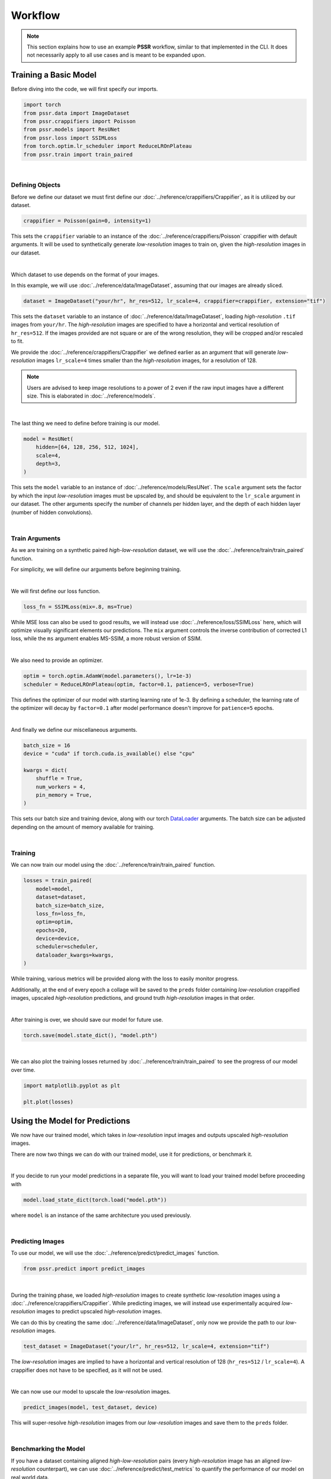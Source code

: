 Workflow
=========

.. note::

    This section explains how to use an example **PSSR** workflow, similar to that implemented in the CLI.
    It does not necessarily apply to all use cases and is meant to be expanded upon.


Training a Basic Model
-----------------------

Before diving into the code, we will first specify our imports.

.. code-block:: python

    import torch
    from pssr.data import ImageDataset
    from pssr.crappifiers import Poisson
    from pssr.models import ResUNet
    from pssr.loss import SSIMLoss
    from torch.optim.lr_scheduler import ReduceLROnPlateau
    from pssr.train import train_paired

|

Defining Objects
+++++++++++++++++

Before we define our dataset we must first define our :doc:`../reference/crappifiers/Crappifier`, as it is utilized by our dataset.

.. code-block:: python

    crappifier = Poisson(gain=0, intensity=1)

This sets the ``crappifier`` variable to an instance of the :doc:`../reference/crappifiers/Poisson` crappifier with default arguments.
It will be used to synthetically generate *low-resolution* images to train on, given the *high-resolution* images in our dataset.

|

Which dataset to use depends on the format of your images.

In this example, we will use :doc:`../reference/data/ImageDataset`, assuming that our images are already sliced.

.. code-block:: python

    dataset = ImageDataset("your/hr", hr_res=512, lr_scale=4, crappifier=crappifier, extension="tif")

This sets the ``dataset`` variable to an instance of :doc:`../reference/data/ImageDataset`, loading *high-resolution* ``.tif`` images from ``your/hr``.
The *high-resolution* images are specified to have a horizontal and vertical resolution of ``hr_res=512``.
If the images provided are not square or are of the wrong resolution, they will be cropped and/or rescaled to fit.

We provide the :doc:`../reference/crappifiers/Crappifier` we defined earlier as an argument that will
generate *low-resolution* images ``lr_scale=4`` times smaller than the *high-resolution* images, for a resolution of 128.

.. note::

    Users are advised to keep image resolutions to a power of 2 even if the raw input images have a different size.
    This is elaborated in :doc:`../reference/models`.

|

The last thing we need to define before training is our model.

.. code-block:: python

    model = ResUNet(
        hidden=[64, 128, 256, 512, 1024],
        scale=4,
        depth=3,
    )

This sets the ``model`` variable to an instance of :doc:`../reference/models/ResUNet`.
The ``scale`` argument sets the factor by which the input *low-resolution* images must be upscaled by, and should be equivalent to the ``lr_scale`` argument in our dataset.
The other arguments specify the number of channels per hidden layer, and the depth of each hidden layer (number of hidden convolutions).

|

Train Arguments
++++++++++++++++

As we are training on a synthetic paired *high-low-resolution* dataset, we will use the :doc:`../reference/train/train_paired` function.

For simplicity, we will define our arguments before beginning training.

|

We will first define our loss function.

.. code-block:: python

    loss_fn = SSIMLoss(mix=.8, ms=True)

While MSE loss can also be used to good results, we will instead use :doc:`../reference/loss/SSIMLoss` here, which will optimize visually significant elements our predictions.
The ``mix`` argument controls the inverse contribution of corrected L1 loss, while the ``ms`` argument enables MS-SSIM, a more robust version of SSIM.

|

We also need to provide an optimizer.

.. code-block:: python

    optim = torch.optim.AdamW(model.parameters(), lr=1e-3)
    scheduler = ReduceLROnPlateau(optim, factor=0.1, patience=5, verbose=True)

This defines the optimizer of our model with starting learning rate of 1e-3.
By defining a scheduler, the learning rate of the optimizer will decay by ``factor=0.1`` after model performance doesn't improve for ``patience=5`` epochs.

|

And finally we define our miscellaneous arguments.

.. code-block:: python

    batch_size = 16
    device = "cuda" if torch.cuda.is_available() else "cpu"

    kwargs = dict(
        shuffle = True,
        num_workers = 4,
        pin_memory = True,
    )

This sets our batch size and training device, along with our torch `DataLoader <https://pytorch.org/docs/stable/data.html#torch.utils.data.DataLoader>`_ arguments.
The batch size can be adjusted depending on the amount of memory available for training.

|

Training
+++++++++

We can now train our model using the :doc:`../reference/train/train_paired` function.

.. code-block:: python

    losses = train_paired(
        model=model,
        dataset=dataset,
        batch_size=batch_size,
        loss_fn=loss_fn,
        optim=optim,
        epochs=20,
        device=device,
        scheduler=scheduler,
        dataloader_kwargs=kwargs,
    )

While training, various metrics will be provided along with the loss to easily monitor progress.

Additionally, at the end of every epoch a collage will be saved to the ``preds`` folder containing
*low-resolution* crappified images, upscaled *high-resolution* predictions, and ground truth *high-resolution* images in that order.

|

After training is over, we should save our model for future use.

.. code-block:: python

    torch.save(model.state_dict(), "model.pth")

|

We can also plot the training losses returned by :doc:`../reference/train/train_paired` to see the progress of our model over time.

.. code-block:: python

    import matplotlib.pyplot as plt

    plt.plot(losses)


Using the Model for Predictions
--------------------------------

We now have our trained model, which takes in *low-resolution* input images and outputs upscaled *high-resolution* images.

There are now two things we can do with our trained model, use it for predictions, or benchmark it.

|

If you decide to run your model predictions in a separate file, you will want to load your trained model before proceeding with

.. code-block:: python

    model.load_state_dict(torch.load("model.pth"))

where ``model`` is an instance of the same architecture you used previously.

|

Predicting Images
++++++++++++++++++

To use our model, we will use the :doc:`../reference/predict/predict_images` function.

.. code-block:: python

    from pssr.predict import predict_images

|

During the training phase, we loaded *high-resolution* images to create synthetic *low-resolution* images using a :doc:`../reference/crappifiers/Crappifier`.
While predicting images, we will instead use experimentally acquired *low-resolution* images to predict upscaled *high-resolution* images.

We can do this by creating the same :doc:`../reference/data/ImageDataset`, only now we provide the path to our *low-resolution* images.

.. code-block:: python

    test_dataset = ImageDataset("your/lr", hr_res=512, lr_scale=4, extension="tif")

The *low-resolution* images are implied to have a horizontal and vertical resolution of 128 (``hr_res=512`` / ``lr_scale=4``).
A crappifier does not have to be specified, as it will not be used.

|

We can now use our model to upscale the *low-resolution* images.

.. code-block:: python

    predict_images(model, test_dataset, device)

This will super-resolve *high-resolution* images from our *low-resolution* images and save them to the ``preds`` folder.

|

Benchmarking the Model
+++++++++++++++++++++++

If you have a dataset containing aligned *high-low-resolution* pairs (every *high-resolution* image has an aligned *low-resolution* counterpart),
we can use :doc:`../reference/predict/test_metrics` to quantify the performance of our model on real world data.

.. note::

    Metrics can still be acquired from training datasets with only *high-resolution* images,
    but they will only represent training performance on crappified data and may not represent real world performance.

|

We can do this by creating a new :doc:`../reference/data/PairedImageDataset` instance, containing our *high-low-resolution* image pairs.

.. code-block:: python

    paired_dataset = PairedImageDataset("your/hr", "your/lr", hr_res=512, lr_scale=4)

The images in each folder should be properly aligned and have a similar naming/ordering scheme so that they are returned in the same order when that dataset is iterated.

|

We can then compute metrics for all images.

.. code-block:: python

    test_metrics(model, paired_dataset, device=device)
